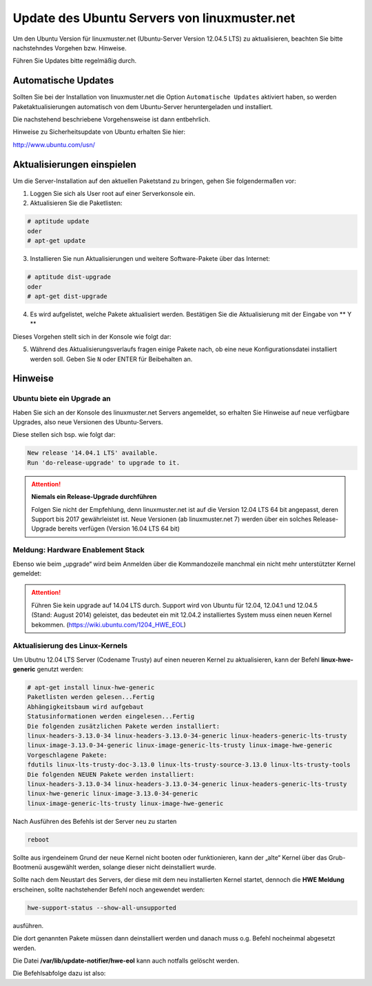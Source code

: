 Update des Ubuntu Servers von linuxmuster.net 
=============================================

Um den Ubuntu Version für linuxmuster.net (Ubuntu-Server Version 12.04.5 LTS) zu aktualisieren, beachten Sie bitte nachstehndes Vorgehen bzw. Hinweise.

Führen Sie Updates bitte regelmäßig durch.

Automatische Updates
--------------------

Sollten Sie bei der Installation von linuxmuster.net die Option ``Automatische Updates`` aktiviert haben, so werden Paketaktualisierungen automatisch von dem Ubuntu-Server heruntergeladen und installiert.

Die nachstehend beschriebene Vorgehensweise ist dann entbehrlich.

Hinweise zu Sicherheitsupdate von Ubuntu erhalten Sie hier:

http://www.ubuntu.com/usn/


Aktualisierungen einspielen
---------------------------

Um die Server-Installation auf den aktuellen Paketstand zu bringen, gehen Sie folgendermaßen vor:

1. Loggen Sie sich als User root auf einer Serverkonsole ein.

2. Aktualisieren Sie die Paketlisten:

.. code:: bash

    # aptitude update
    oder
    # apt-get update

3. Installieren Sie nun Aktualisierungen und weitere Software-Pakete über das Internet:

.. code:: bash

    # aptitude dist-upgrade  
    oder
    # apt-get dist-upgrade

4. Es wird aufgelistet, welche Pakete aktualisiert werden. 
   Bestätigen Sie die Aktualisierung mit der Eingabe von ** Y **

Dieses Vorgehen stellt sich in der Konsole wie folgt dar:

.. image:: media/1_update_ubuntu_server/1_einrichtung_sicherheitsupdates.png
   :alt: Upgrade Ubuntu Server
   :align: center

5. Während des Aktualisierungsverlaufs fragen einige Pakete nach, ob eine neue Konfigurationsdatei 
   installiert werden soll. Geben Sie ``N`` oder ENTER für Beibehalten an.

Hinweise
--------

Ubuntu biete ein Upgrade an
```````````````````````````

Haben Sie sich an der Konsole des linuxmuster.net Servers angemeldet, so erhalten Sie Hinweise auf neue verfügbare Upgrades, also neue Versionen des Ubuntu-Servers.


Diese stellen sich bsp. wie folgt dar:

.. code:: bash

    New release '14.04.1 LTS' available.
    Run 'do-release-upgrade' to upgrade to it.


.. attention:: **Niemals ein Release-Upgrade durchführen**

    Folgen Sie nicht der Empfehlung, denn linuxmuster.net ist auf die Version 12.04 LTS 64 bit 
    angepasst, deren Support bis 2017 gewährleistet ist. Neue Versionen (ab linuxmuster.net 7)
    werden über ein solches Release-Upgrade bereits verfügen (Version 16.04 LTS 64 bit)

Meldung: Hardware Enablement Stack
``````````````````````````````````
Ebenso wie beim „upgrade“ wird beim Anmelden über die Kommandozeile manchmal ein nicht mehr unterstützter Kernel gemeldet:

.. code:: bash
    Your current Hardware Enablement Stack (HWE) is no longer supported
    since 2014-08-07.  Security updates for critical parts (kernel
    and graphics stack) of your system are no longer available.
        
    For more information, please see:
    http://wiki.ubuntu.com/1204_HWE_EOL
    
    To upgrade to a supported (or longer supported) configuration:
     
    * Upgrade from Ubuntu 12.04 LTS to Ubuntu 14.04 LTS by running:
     sudo do-release-upgrade 
     
    OR
    
    * Install a newer HWE version by running:
    sudo apt-get install <kernel-version>


.. attention:: 

    Führen Sie kein upgrade auf 14.04 LTS durch. Support wird von Ubuntu für 12.04, 12.04.1 und 12.04.5 
    (Stand: August 2014) geleistet, das bedeutet ein mit 12.04.2 installiertes System muss einen neuen 
    Kernel bekommen. (https://wiki.ubuntu.com/1204_HWE_EOL)


Aktualisierung des Linux-Kernels
````````````````````````````````

Um Ubutnu 12.04 LTS Server (Codename Trusty) auf einen neueren Kernel zu aktualisieren, kann der Befehl **linux-hwe-generic** genutzt werden:


.. code:: bash

    # apt-get install linux-hwe-generic
    Paketlisten werden gelesen...Fertig
    Abhängigkeitsbaum wird aufgebaut       
    Statusinformationen werden eingelesen...Fertig
    Die folgenden zusätzlichen Pakete werden installiert:
    linux-headers-3.13.0-34 linux-headers-3.13.0-34-generic linux-headers-generic-lts-trusty 
    linux-image-3.13.0-34-generic linux-image-generic-lts-trusty linux-image-hwe-generic
    Vorgeschlagene Pakete:
    fdutils linux-lts-trusty-doc-3.13.0 linux-lts-trusty-source-3.13.0 linux-lts-trusty-tools
    Die folgenden NEUEN Pakete werden installiert:
    linux-headers-3.13.0-34 linux-headers-3.13.0-34-generic linux-headers-generic-lts-trusty 
    linux-hwe-generic linux-image-3.13.0-34-generic
    linux-image-generic-lts-trusty linux-image-hwe-generic

Nach Ausführen des Befehls ist der Server neu zu starten

.. code:: bash

   reboot

Sollte aus irgendeinem Grund der neue Kernel nicht booten oder funktionieren, kann der „alte“ Kernel über das Grub-Bootmenü ausgewählt werden, solange dieser nicht deinstalliert wurde.

Sollte nach dem Neustart des Servers, der diese mit dem neu installierten Kernel startet, dennoch die **HWE Meldung** erscheinen, sollte nachstehender Befehl noch angewendet werden:

.. code:: bash

     hwe-support-status --show-all-unsupported

ausführen.

Die dort genannten Pakete müssen dann deinstalliert werden und danach muss o.g. Befehl nocheinmal abgesetzt werden. 

Die Datei **/var/lib/update-notifier/hwe-eol** kann auch notfalls gelöscht werden.

Die Befehlsabfolge dazu ist also:

.. code:: bash
   # apt-get purge <Paketnamen> 
   # apt-get install linux-hwe-generic
   # reboot 













